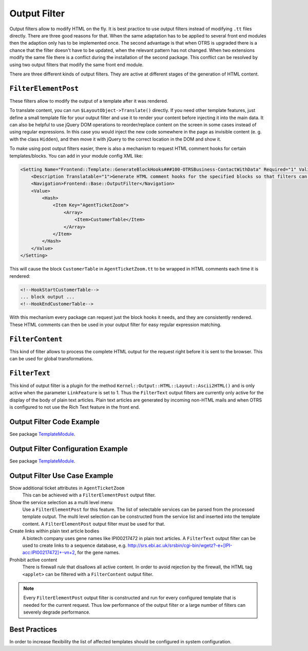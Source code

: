 Output Filter
=============

Output filters allow to modify HTML on the fly. It is best practice to use output filters instead of modifying ``.tt`` files directly. There are three good reasons for that. When the same adaptation has to be applied to several front end modules then the adaption only has to be implemented once. The second advantage is that when OTRS is upgraded there is a chance that the filter doesn't have to be updated, when the relevant pattern has not changed. When two extensions modify the same file there is a conflict during the installation of the second package. This conflict can be resolved by using two output filters that modify
the same front end module.

There are three different kinds of output filters. They are active at different stages of the generation of HTML content.


``FilterElementPost``
---------------------

These filters allow to modify the output of a template after it was rendered.

To translate content, you can run ``$LayoutObject->Translate()`` directly. If you need other template features, just define a small template file for your output filter and use it to render your content before injecting it into the main data. It can also be helpful to use jQuery DOM operations to reorder/replace content on the screen in some cases instead of using regular expressions. In this case you would inject the new code somewhere in the page as invisible content (e. g. with the class ``Hidden``), and then move it with jQuery to the correct location in the DOM and show it.

To make using post output filters easier, there is also a mechanism to request HTML comment hooks for certain templates/blocks. You can add in your module config XML like:

.. code-block:: XML

   <Setting Name="Frontend::Template::GenerateBlockHooks###100-OTRSBusiness-ContactWithData" Required="1" Valid="1">
       <Description Translatable="1">Generate HTML comment hooks for the specified blocks so that filters can use them.</Description>
       <Navigation>Frontend::Base::OutputFilter</Navigation>
       <Value>
           <Hash>
               <Item Key="AgentTicketZoom">
                   <Array>
                       <Item>CustomerTable</Item>
                   </Array>
               </Item>
           </Hash>
       </Value>
   </Setting>

This will cause the block ``CustomerTable`` in ``AgentTicketZoom.tt`` to be wrapped in HTML comments each time it is rendered:

.. code-block:: HTML

   <!--HookStartCustomerTable-->
   ... block output ...
   <!--HookEndCustomerTable-->

With this mechanism every package can request just the block hooks it needs, and they are consistently rendered. These HTML comments can then be used in your output filter for easy regular expression matching.


``FilterContent``
-----------------

This kind of filter allows to process the complete HTML output for the request right before it is sent to the browser. This can be used for global transformations.


``FilterText``
--------------

This kind of output filter is a plugin for the method ``Kernel::Output::HTML::Layout::Ascii2HTML()`` and is only active when the parameter ``LinkFeature`` is set to 1. Thus the ``FilterText`` output filters are currently only active for the display of the body of plain text articles. Plain text articles are generated by incoming non-HTML mails and when OTRS is configured to not use the Rich Text feature in the front end.


Output Filter Code Example
--------------------------

See package `TemplateModule <https://github.com/OTRS/TemplateModule/tree/master/Kernel/Output/HTML>`__.


Output Filter Configuration Example
-----------------------------------

See package `TemplateModule <https://github.com/OTRS/TemplateModule/tree/master/Kernel/Config/Files>`__.


Output Filter Use Case Example
------------------------------

Show additional ticket attributes in ``AgentTicketZoom``
   This can be achieved with a ``FilterElementPost`` output filter.

Show the service selection as a multi level menu
   Use a ``FilterElementPost`` for this feature. The list of selectable services can be parsed from the processed template output. The multi level selection can be constructed from the service list and inserted into the template content. A ``FilterElementPost`` output filter must be used for that.

Create links within plain text article bodies
   A biotech company uses gene names like IPI00217472 in plain text articles. A ``FilterText`` output filter can be used to create links to a sequence database, e.g. http://srs.ebi.ac.uk/srsbin/cgi-bin/wgetz?-e+[IPI-acc:IPI00217472]+-vn+2, for the gene names.

Prohibit active content
   There is firewall rule that disallows all active content. In order to avoid rejection by the firewall, the HTML tag ``<applet>`` can be filtered with a ``FilterContent`` output filter.

.. note::

   Every ``FilterElementPost`` output filter is constructed and run for every configured template that is needed for the current request. Thus low performance of the output filter or a large number of filters can severely degrade performance.


Best Practices
--------------

In order to increase flexibility the list of affected templates should be configured in system configuration.
